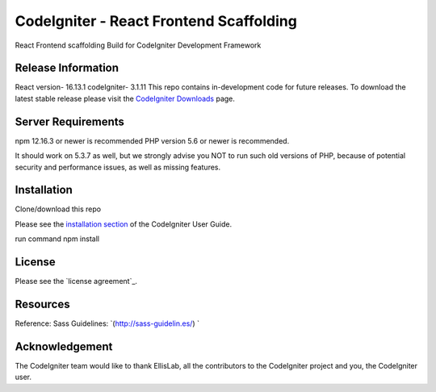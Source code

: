 ###################
CodeIgniter - React Frontend Scaffolding
###################
React Frontend scaffolding 
Build for CodeIgniter Development Framework 

*******************
Release Information
*******************
React version- 16.13.1
codeIgniter- 3.1.11
This repo contains in-development code for future releases. To download the
latest stable release please visit the `CodeIgniter Downloads
<https://codeigniter.com/download>`_ page.



*******************
Server Requirements
*******************
npm 12.16.3 or newer is recommended
PHP version 5.6 or newer is recommended.

It should work on 5.3.7 as well, but we strongly advise you NOT to run
such old versions of PHP, because of potential security and performance
issues, as well as missing features.

************
Installation
************
Clone/download this repo 

Please see the `installation section <https://codeigniter.com/user_guide/installation/index.html>`_
of the CodeIgniter User Guide.

run command npm install 

*******
License
*******

Please see the `license
agreement`_.

*********
Resources
*********
Reference: 
Sass Guidelines: `(http://sass-guidelin.es/) `


***************
Acknowledgement
***************

The CodeIgniter team would like to thank EllisLab, all the
contributors to the CodeIgniter project and you, the CodeIgniter user.
